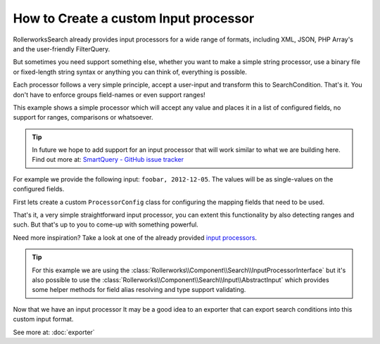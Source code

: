 .. index::
   single: Input; Custom input processor

How to Create a custom Input processor
======================================

RollerworksSearch already provides input processors for a wide range of
formats, including XML, JSON, PHP Array's and the user-friendly FilterQuery.

But sometimes you need support something else, whether you want to make
a simple string processor, use a binary file or fixed-length string syntax
or anything you can think of, everything is possible.

Each processor follows a very simple principle, accept a user-input and
transform this to SearchCondition. That's it. You don't have to enforce groups
field-names or even support ranges!

This example shows a simple processor which will accept any
value and places it in a list of configured fields, no support for ranges,
comparisons or whatsoever.

.. tip::

    In future we hope to add support for an input processor
    that will work similar to what we are building here.
    Find out more at: `SmartQuery - GitHub issue tracker`_

For example we provide the following input: ``foobar, 2012-12-05``.
The values will be as single-values on the configured fields.

First lets create a custom ``ProcessorConfig`` class for configuring the
mapping fields that need to be used.

.. code-block:: php
    :linenos:

    namespace Acme\Search\Input;

    use Rollerworks\Component\Search\Input\ProcessorConfig;

    class SingleValuesInputConfig extends InputProcessorInterface
    {
        private $processingFields;

        public function setProcessingFields(array $processingFields)
        {
            $this->processingFields = $processingFields;
        }

        public function getProcessingFields()
        {
            return $this->processingFields;
        }
    }

.. code-block:: php
    :linenos:

    namespace Acme\Search\Input;

    use Rollerworks\Component\Search\InputProcessorInterface;
    use Rollerworks\Component\Search\Value\SingleValue;
    use Rollerworks\Component\Search\ValuesBag;
    use Rollerworks\Component\Search\ValuesGroup;

    class SingleValuesInput implements InputProcessorInterface
    {
        public function process(ProcessorConfig $config, $input)
        {
            if (!$config instanceof SingleValuesInputConfig) {
                throw new \InvalidArgumentException(
                    sprintf(
                        'Expected 1 argument of type "%s", "%s" given',
                        'Acme\\Search\\Input\\SingleValuesInputConfig'
                         get_class($config)
                    )
                );
            }

            if (!is_string($input)) {
                throw new \InvalidArgumentException(
                    sprintf(
                        'Expected 2 argument of type "string", "%s" given',
                         gettype($input)
                    )
                );
            }

            // Instead of using a complex regex or something we can simply use str_getcsv()
            // and run array_map() over the returned array to remove leading and trailing whitespace
            $values = array_map('trim', str_getcsv($input, ',', '"', '"'));

            $valuesGroup = new ValuesGroup(ValuesGroup::GROUP_LOGICAL_OR);
            $valuesBag = ValuesBag();

            foreach ($values as $value) {
                $valuesBag->addSingleValue(new SingleValue($value));
            }

            $processingFields = $config->getProcessingFields();

            // Each field gets all the values exactly once.
            foreach ($processingFields as $fieldName) {
                if (!$config->getFieldSet()->has($fieldName)) {
                    throw new \RuntimeException(
                        sprintf('Unable to processing unregistered field "%s"', $fieldName)
                    );
                }

                $valuesGroup->addField($fieldName, $valuesBag);
            }

            return $condition = new SearchCondition(
                $config->getFieldSet(),
                $valuesGroup
            );
        }
    }

That's it, a very simple straightforward input processor, you can extent
this functionality by also detecting ranges and such. But that's up to
you to come-up with something powerful.

Need more inspiration? Take a look at one of the already provided `input processors`_.

.. tip::

    For this example we are using the :class:`Rollerworks\\Component\\Search\\InputProcessorInterface`
    but it's also possible to use the :class:`Rollerworks\\Component\\Search\\Input\\AbstractInput`
    which provides some helper methods for field alias resolving and type
    support validating.

Now that we have an input processor It may be a good idea to an exporter
that can export search conditions into this custom input format.

See more at: :doc:`exporter`

.. _`SmartQuery - GitHub issue tracker`: https://github.com/rollerworks/RollerworksSearch/issues/23
.. _`input processors`: https://github.com/rollerworks/RollerworksSearch/tree/master/src/Input
